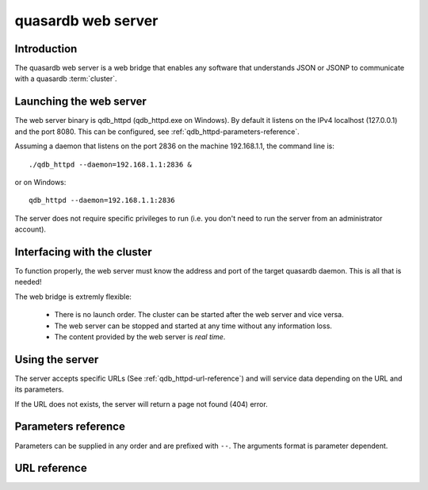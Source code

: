 quasardb web server
*******************

.. highlight:: js

Introduction
============

The quasardb web server is a web bridge that enables any software that understands JSON or JSONP to communicate with a quasardb :term:`cluster`.

Launching the web server
========================

The web server binary is qdb_httpd (qdb_httpd.exe on Windows). By default it listens on the IPv4 localhost (127.0.0.1) and the port 8080. This can be configured, see :ref:`qdb_httpd-parameters-reference`.

Assuming a daemon that listens on the port 2836 on the machine 192.168.1.1, the command line is::

    ./qdb_httpd --daemon=192.168.1.1:2836 &

or on Windows::

    qdb_httpd --daemon=192.168.1.1:2836

The server does not require specific privileges to run (i.e. you don't need to run the server from an administrator account).

Interfacing with the cluster
==============================

To function properly, the web server must know the address and port of the target quasardb daemon. This is all that is needed!

The web bridge is extremly flexible:

 * There is no launch order. The cluster can be started after the web server and vice versa.
 * The web server can be stopped and started at any time without any information loss.
 * The content provided by the web server is *real time*.

Using the server
================

The server accepts specific URLs (See :ref:`qdb_httpd-url-reference`) and will service data depending on the URL and its parameters.

If the URL does not exists, the server will return a page not found (404) error.

.. _qdb_httpd-parameters-reference:

Parameters reference
====================

Parameters can be supplied in any order and are prefixed with ``--``. The arguments format is parameter dependent.

.. program:: qdb_httpd

.. option:: -h, --help

    Displays basic usage information.

    Example
        To display the online help, type: ::

            qdb_httpd --help

.. option:: -a <address>:<port>, --address=<address>:<port>

    Specifies the address and port on which the server will listen.

    Argument
        A string representing one address the server listens on and a port. The string can be a host name or an IP address.

    Default value
        127.0.0.1:8080, the IPv4 localhost and the port 8080

    Example
        Listen on all addresses and the port 80::

            qdbd --address=0.0.0.0:80

.. option:: -r <path>, --root <path>

    Specifies the root directory where the administration HTML files lie.

    Argument
        A string representing the path (relative or absolute) to the administration HTML files.

    Default value
        html

.. option:: -t <count>, --threads=<count>

    Specifies the number of threads to use. May improve performance.

    Argument
        An integer greater than 0 representing the number of listening threads.

    Default value
        1

    Example
        To use two listening threads::

            qdb_httpd --threads=2

.. option:: --daemon <address>:<port>

   Specifies the address and port of the daemon daemon to which the server will connect.

   Argument
        The address and port of a machine where a quasardb daemon is running.

   Default value
        127.0.0.0:2836, the IPv4 localhost address and the port 2836

   Example
        If the daemon listen on the localhost and on the port 5009::

            qdb_httpd --daemon-port=localhost:5009

.. option:: -o, --log-console

    Activates logging on the console.

.. option:: -l <path>, --log-file=<path>

    Activates logging to one or several files.

    Argument
        A string representing one (or several) path(s) to the log file(s).

    Example
        Log in /var/log/qdbd.log: ::

            qdb_httpd --log-file=/var/log/qdbd.log

.. option:: --log-level=<value>

    Specifies the log verbosity.

    Argument
        A string representing the amount of logging required. Must be one of:

        * detailed (most output)
        * debug
        * info
        * warning
        * error
        * panic (least output)

    Default value
        info

    Example
        Request a debug level logging: ::

            qdb_httpd --log-level=debug

.. option:: --log-flush-interval=<delay>

    How frequently log messages are flushed to output, in seconds.

    Argument
        An integer representing the number of seconds between each flush.

    Default value
        3

    Example
        Flush the log every minute: ::

            qdb_httpd --log-flush-interval=60



.. highlight:: html

.. _qdb_httpd-url-reference:

URL reference
=============

.. describe:: get

    Obtain an :term:`entry` from the cluster.

    :param alias: specifies the :term:`alias` of the entry to obtain.
    :param callback: *(optional)* specifies a callback in order to obtain JSONP output instead of JSON (required for cross site scripting).
    :returns: A JSON or JSONP structure containing the alias and :term:`content` (in Base64) of the entry. If the entry cannot be found, the content string will be empty.

    *Schema*::

        {
            "name":"get",
            "properties":
            {
                "alias":
                {
                    "type":"string",
                    "description":"alias name of the entry",
                    "required":true
                },
                "content":
                {
                    "type":"string",
                    "description":"Base64 encoding of the entry's content",
                    "required":true
                }
            }
        }

    *Example*:
        Get the entry with the alias ``MyData`` from the server ``myserver.org listening`` on the port 8080::

            http://myserver.org:8080/get?alias=MyData

    .. note::
        Requesting large entries (i.e., larger than 10 MiB) through the web bridge is not recommended.

.. describe:: global_status

    Displays global statistics.

    :param callback: *(optional)* specifies a callback in order to obtain JSONP output instead of JSON (required for cross site scripting).
    :returns: A JSON or JSONP structure with up-to-date statistics.

    *Schema*::

        {
            "name":"global_status",
            "properties":
            {
                "name":"memory",
                "properties":
                {
                    "name":"physical",
                    "properties":
                    {
                        "used":
                        {
                            "type":"number",
                            "description":"the number of physical memory bytes used",
                            "required":true
                        },
                        "total":
                        {
                            "type":"number",
                            "description":"the total number of physical memory bytes",
                            "required":true
                        }
                    },
                    "name":"virtual",
                    "properties":
                    {
                        "used":
                        {
                            "type":"number",
                            "description":"the number of virtual memory bytes used",
                            "required":true
                        },
                        "total":
                        {
                            "type":"number",
                            "description":"the total number of virtual memory bytes",
                            "required":true
                        }
                    },
                },
                "node_id":
                {
                    "type":"string",
                    "description":"the unique 256-bit node's identifier",
                    "required":true
                },
                "operating_system":
                {
                    "type":"string",
                    "description":"the operating system the daemon is running on",
                    "required":true
                },
                "hardware_concurrency":
                {
                    "type":"string",
                    "description":"the maximum number of threads that may concurrently execute on the platform the daemon is running on",
                    "required":true
                },
                "listening_addresses":
                {
                    "type":"array",
                    "items":
                    {
                        "type":"string"
                    },
                    "description":"the addresses and port the daemon listens on",
                    "required":true
                },
                "partitions_count":
                {
                    "type":"number",
                    "description":"the number of partitions",
                    "required":true
                }
                "timestamp":
                {
                    "type":"string",
                    "description":"the timestamp of the latest statistics update",
                    "required":true
                },
                "startup":
                {
                    "type":"string",
                    "description":"the startup timestamp",
                    "required":true
                },
                "engine_version":
                {
                    "type":"string",
                    "description":"the engine version",
                    "required":true
                },
                "engine_build_date":
                {
                    "type":"string",
                    "description":"the engine build timestamp",
                    "required":true
                },
                "name":"entries",
                "properties":
                {
                    "count":
                    {
                        "type":"number",
                        "description":"the total number of entries on the node",
                        "required":true
                    },
                    "max_count":
                    {
                        "type":"number",
                        "description":"the maximum allowed resident count of entries on the node",
                        "required":true
                    },
                    "resident_count":
                    {
                        "type":"number",
                        "description":"the current number of entries resident in memory on the node",
                        "required":true
                    },
                    "size":
                    {
                        "type":"number",
                        "description":"the total amount of data, in bytes, managed by the node. This value may lag.",
                        "required":true
                    },
                    "max_size":
                    {
                        "type":"number",
                        "description":"the maximum allowed resident amount of data on the node",
                        "required":true
                    },
                    "resident_size":
                    {
                        "type":"number",
                        "description":"the current amount of data, in bytes, resident in memory on the node",
                        "required":true
                    },
                    "add_count":
                    {
                        "type":"number",
                        "description":"the total number of adds performed on the node",
                        "required":true
                    },
                    "update_count":
                    {
                        "type":"number",
                        "description":"the total number of updates performed on the node",
                        "required":true
                    },
                    "get_update_count":
                    {
                        "type":"number",
                        "description":"the total number of adds performed on the node",
                        "required":true
                    },
                    "compare_and_swap_count":
                    {
                        "type":"number",
                        "description":"the total number of compare and swaps performed on the node",
                        "required":true
                    },
                    "remove_count":
                    {
                        "type":"number",
                        "description":"the total number of removals performed on the node",
                        "required":true
                    },
                    "get_count":
                    {
                        "type":"number",
                        "description":"the total number of gets performed on the node",
                        "required":true
                    },
                    "eviction_count":
                    {
                        "type":"number",
                        "description":"the number of entries that have been evicted on the node",
                        "required":true
                    },
                    "pagein_count":
                    {
                        "type":"number",
                        "description":"the number of entries that have been paged in on the node",
                        "required":true
                    },
                    "total_failures":
                    {
                        "type":"number",
                        "description":"the number of failures on the node",
                        "required":true
                    }
                }
            }
        }

    *Example*:
        Regular JSON output from the server myserver.org listening on the port 8080::

            http://myserver.org:8080/global_status

        JSONP output with a callback named "MyCallback" from the server myserver.org listening on the port 8080::

            http://myserver.org:8080/global_status?callback=MyCallback

.. describe:: view

    Interactive node status display.

    :returns: HTML 5 and javascript code to be rendered in a capable browser that represent the current node status.
